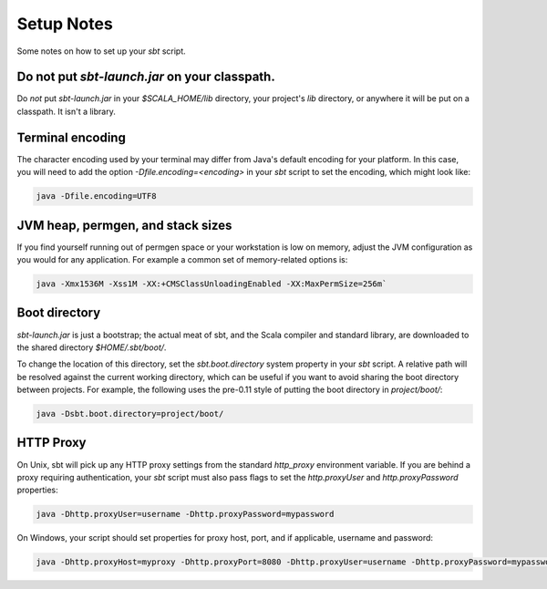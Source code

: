 ===========
Setup Notes
===========

Some notes on how to set up your `sbt` script.

Do not put `sbt-launch.jar` on your classpath.
------------------------------------------------

Do *not* put `sbt-launch.jar` in your `$SCALA_HOME/lib` directory,
your project's `lib` directory, or anywhere it will be put on a
classpath. It isn't a library.

Terminal encoding
-----------------

The character encoding used by your terminal may differ from Java's
default encoding for your platform. In this case, you will need to add
the option `-Dfile.encoding=<encoding>` in your `sbt` script to set
the encoding, which might look like:

.. code-block:: console

    java -Dfile.encoding=UTF8

JVM heap, permgen, and stack sizes
----------------------------------

If you find yourself running out of permgen space or your workstation is
low on memory, adjust the JVM configuration as you would for any
application. For example a common set of memory-related options is:

.. code-block:: console

    java -Xmx1536M -Xss1M -XX:+CMSClassUnloadingEnabled -XX:MaxPermSize=256m`

Boot directory
--------------

`sbt-launch.jar` is just a bootstrap; the actual meat of sbt, and the
Scala compiler and standard library, are downloaded to the shared
directory `$HOME/.sbt/boot/`.

To change the location of this directory, set the `sbt.boot.directory`
system property in your `sbt` script. A relative path will be resolved
against the current working directory, which can be useful if you want
to avoid sharing the boot directory between projects. For example, the
following uses the pre-0.11 style of putting the boot directory in
`project/boot/`:

.. code-block:: console

    java -Dsbt.boot.directory=project/boot/

HTTP Proxy
----------

On Unix, sbt will pick up any HTTP proxy settings from the standard
`http_proxy` environment variable. If you are behind a proxy requiring
authentication, your `sbt` script must also pass flags to set the
`http.proxyUser` and `http.proxyPassword` properties:

.. code-block:: console

    java -Dhttp.proxyUser=username -Dhttp.proxyPassword=mypassword

On Windows, your script should set properties for proxy host, port, and
if applicable, username and password:

.. code-block:: console

    java -Dhttp.proxyHost=myproxy -Dhttp.proxyPort=8080 -Dhttp.proxyUser=username -Dhttp.proxyPassword=mypassword

